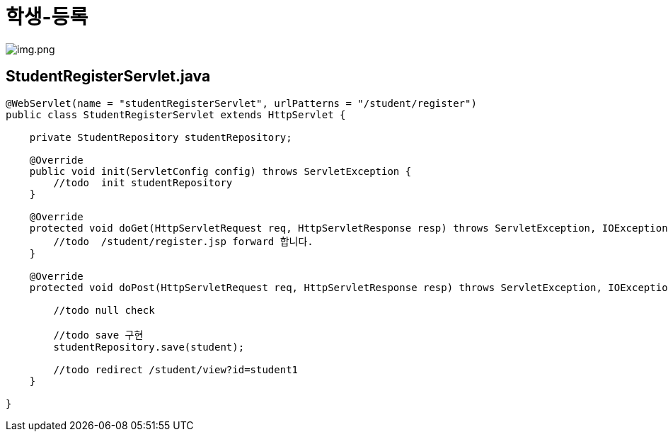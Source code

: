 = 학생-등록

image:img.png[img.png]

== StudentRegisterServlet.java

[source,java]
----
@WebServlet(name = "studentRegisterServlet", urlPatterns = "/student/register")
public class StudentRegisterServlet extends HttpServlet {

    private StudentRepository studentRepository;

    @Override
    public void init(ServletConfig config) throws ServletException {
        //todo  init studentRepository 
    }

    @Override
    protected void doGet(HttpServletRequest req, HttpServletResponse resp) throws ServletException, IOException {
        //todo  /student/register.jsp forward 합니다.
    }

    @Override
    protected void doPost(HttpServletRequest req, HttpServletResponse resp) throws ServletException, IOException {
            
        //todo null check
        
        //todo save 구현
        studentRepository.save(student);
        
        //todo redirect /student/view?id=student1
    }
    
}
----